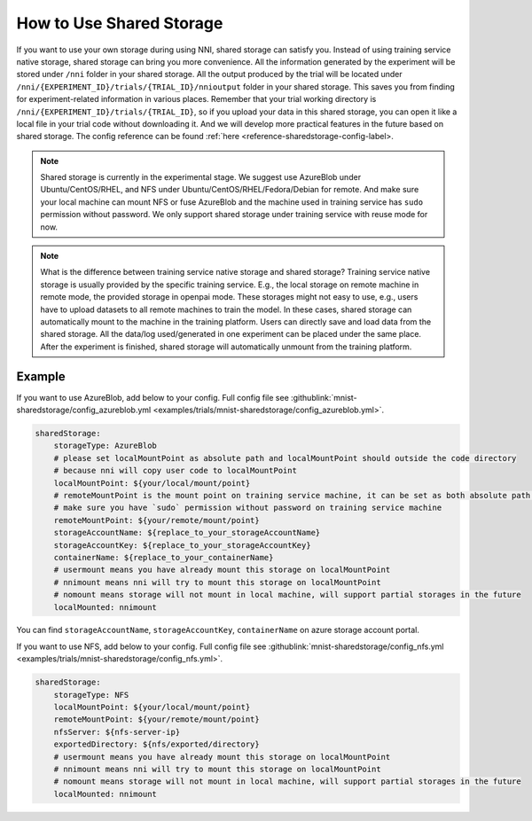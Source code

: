 How to Use Shared Storage
=========================

If you want to use your own storage during using NNI, shared storage can satisfy you.
Instead of using training service native storage, shared storage can bring you more convenience.
All the information generated by the experiment will be stored under ``/nni`` folder in your shared storage.
All the output produced by the trial will be located under ``/nni/{EXPERIMENT_ID}/trials/{TRIAL_ID}/nnioutput`` folder in your shared storage.
This saves you from finding for experiment-related information in various places.
Remember that your trial working directory is ``/nni/{EXPERIMENT_ID}/trials/{TRIAL_ID}``, so if you upload your data in this shared storage, you can open it like a local file in your trial code without downloading it.
And we will develop more practical features in the future based on shared storage. The config reference can be found :ref:`here <reference-sharedstorage-config-label>.

.. note::
    Shared storage is currently in the experimental stage. We suggest use AzureBlob under Ubuntu/CentOS/RHEL, and NFS under Ubuntu/CentOS/RHEL/Fedora/Debian for remote.
    And make sure your local machine can mount NFS or fuse AzureBlob and the machine used in training service has ``sudo`` permission without password. We only support shared storage under training service with reuse mode for now.

.. note::
    What is the difference between training service native storage and shared storage? Training service native storage is usually provided by the specific training service.
    E.g., the local storage on remote machine in remote mode, the provided storage in openpai mode. These storages might not easy to use, e.g., users have to upload datasets to all remote machines to train the model.
    In these cases, shared storage can automatically mount to the machine in the training platform. Users can directly save and load data from the shared storage. All the data/log used/generated in one experiment can be placed under the same place.
    After the experiment is finished, shared storage will automatically unmount from the training platform.

Example
-------
If you want to use AzureBlob, add below to your config. Full config file see :githublink:`mnist-sharedstorage/config_azureblob.yml <examples/trials/mnist-sharedstorage/config_azureblob.yml>`.

.. code-block:: yaml

    sharedStorage:
        storageType: AzureBlob
        # please set localMountPoint as absolute path and localMountPoint should outside the code directory
        # because nni will copy user code to localMountPoint
        localMountPoint: ${your/local/mount/point}
        # remoteMountPoint is the mount point on training service machine, it can be set as both absolute path and relative path
        # make sure you have `sudo` permission without password on training service machine
        remoteMountPoint: ${your/remote/mount/point}
        storageAccountName: ${replace_to_your_storageAccountName}
        storageAccountKey: ${replace_to_your_storageAccountKey}
        containerName: ${replace_to_your_containerName}
        # usermount means you have already mount this storage on localMountPoint
        # nnimount means nni will try to mount this storage on localMountPoint
        # nomount means storage will not mount in local machine, will support partial storages in the future 
        localMounted: nnimount

You can find ``storageAccountName``, ``storageAccountKey``, ``containerName`` on azure storage account portal.

.. image:: ../../../img/azure_storage.png
   :target: ../../../img/azure_storage.png
   :alt: 

If you want to use NFS, add below to your config. Full config file see :githublink:`mnist-sharedstorage/config_nfs.yml <examples/trials/mnist-sharedstorage/config_nfs.yml>`.

.. code-block:: yaml

    sharedStorage:
        storageType: NFS
        localMountPoint: ${your/local/mount/point}
        remoteMountPoint: ${your/remote/mount/point}
        nfsServer: ${nfs-server-ip}
        exportedDirectory: ${nfs/exported/directory}
        # usermount means you have already mount this storage on localMountPoint
        # nnimount means nni will try to mount this storage on localMountPoint
        # nomount means storage will not mount in local machine, will support partial storages in the future 
        localMounted: nnimount
